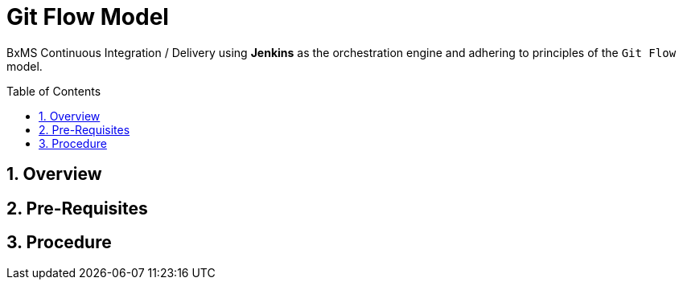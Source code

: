 :data-uri:
:toc: manual
:toc-placement: preamble
:rhtlink: link:https://www.redhat.com[Red Hat]

= Git Flow Model

BxMS Continuous Integration / Delivery using *Jenkins* as the orchestration engine and adhering to principles of the `Git Flow` model.

:numbered:

== Overview

== Pre-Requisites

== Procedure

ifdef::showScript[]

endif::showScript[]
